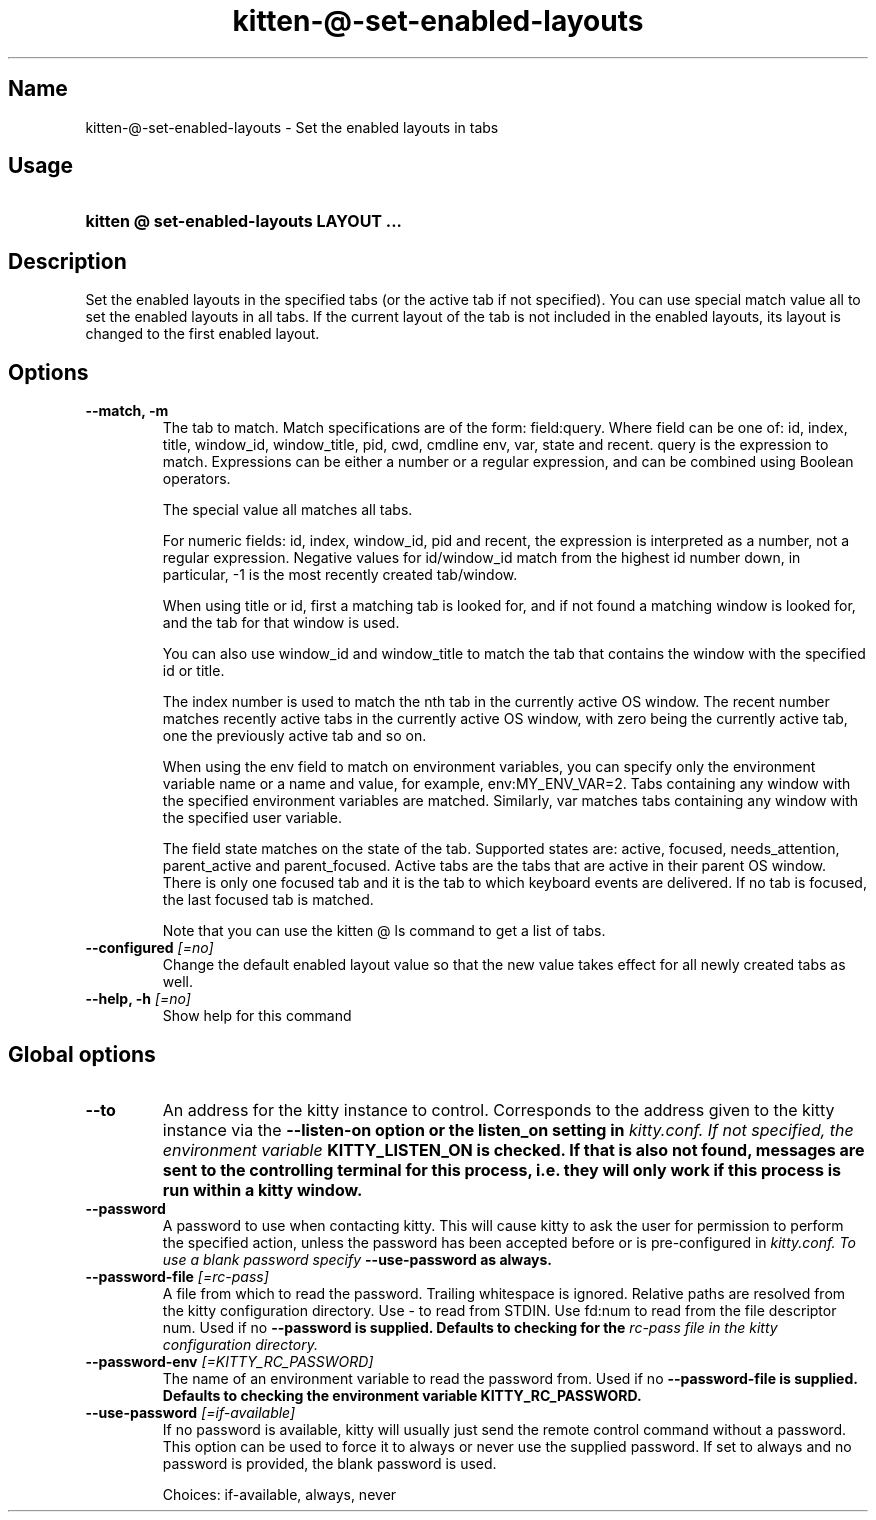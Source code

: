 .TH "kitten-@-set-enabled-layouts" "1" "May 17, 2025" "0.42.1" "kitten Manual"
.SH Name
kitten-@-set-enabled-layouts \- Set the enabled layouts in tabs
.SH Usage
.SY "kitten @ set-enabled-layouts  LAYOUT ..."
.YS
.SH Description
Set the enabled layouts in the specified tabs (or the active tab if not specified). You can use special match value all to set the enabled layouts in all tabs. If the current layout of the tab is not included in the enabled layouts, its layout is changed to the first enabled layout.
.SH Options
.TP
.BI "--match, -m" 
The tab to match. Match specifications are of the form: field:query. Where field can be one of: id, index, title, window_id, window_title, pid, cwd, cmdline env, var, state and recent. query is the expression to match. Expressions can be either a number or a regular expression, and can be combined using Boolean operators.

The special value all matches all tabs.

For numeric fields: id, index, window_id, pid and recent, the expression is interpreted as a number, not a regular expression. Negative values for id/window_id match from the highest id number down, in particular, \-1 is the most recently created tab/window.

When using title or id, first a matching tab is looked for, and if not found a matching window is looked for, and the tab for that window is used.

You can also use window_id and window_title to match the tab that contains the window with the specified id or title.

The index number is used to match the nth tab in the currently active OS window. The recent number matches recently active tabs in the currently active OS window, with zero being the currently active tab, one the previously active tab and so on.

When using the env field to match on environment variables, you can specify only the environment variable name or a name and value, for example, env:MY_ENV_VAR=2. Tabs containing any window with the specified environment variables are matched. Similarly, var matches tabs containing any window with the specified user variable.

The field state matches on the state of the tab. Supported states are: active, focused, needs_attention, parent_active and parent_focused. Active tabs are the tabs that are active in their parent OS window. There is only one focused tab and it is the tab to which keyboard events are delivered. If no tab is focused, the last focused tab is matched.

Note that you can use the kitten @ ls command to get a list of tabs.
.TP
.BI "--configured" " [=no]"
Change the default enabled layout value so that the new value takes effect for all newly created tabs as well.
.TP
.BI "--help, -h" " [=no]"
Show help for this command
.SH Global options
.TP
.BI "--to" 
An address for the kitty instance to control. Corresponds to the address given to the kitty instance via the 
.B \-\-listen\-on option or the 
.B listen_on setting in 
.I kitty.conf. If not specified, the environment variable 
.B KITTY_LISTEN_ON is checked. If that is also not found, messages are sent to the controlling terminal for this process, i.e. they will only work if this process is run within a kitty window.
.TP
.BI "--password" 
A password to use when contacting kitty. This will cause kitty to ask the user for permission to perform the specified action, unless the password has been accepted before or is pre\-configured in 
.I kitty.conf. To use a blank password specify 
.B \-\-use\-password as always.
.TP
.BI "--password-file" " [=rc\-pass]"
A file from which to read the password. Trailing whitespace is ignored. Relative paths are resolved from the kitty configuration directory. Use \- to read from STDIN. Use fd:num to read from the file descriptor num. Used if no 
.B \-\-password is supplied. Defaults to checking for the 
.I rc\-pass file in the kitty configuration directory.
.TP
.BI "--password-env" " [=KITTY_RC_PASSWORD]"
The name of an environment variable to read the password from. Used if no 
.B \-\-password\-file is supplied. Defaults to checking the environment variable 
.B KITTY_RC_PASSWORD.
.TP
.BI "--use-password" " [=if\-available]"
If no password is available, kitty will usually just send the remote control command without a password. This option can be used to force it to always or never use the supplied password. If set to always and no password is provided, the blank password is used.

Choices: if-available, always, never
